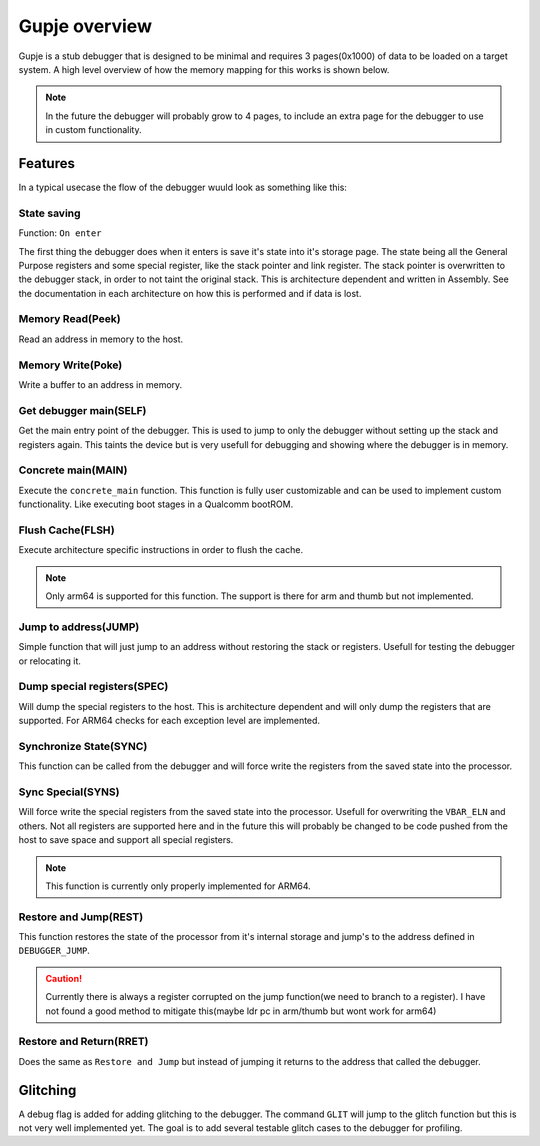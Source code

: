 ==============
Gupje overview
==============
Gupje is a stub debugger that is designed to be minimal and requires 3 pages(0x1000) of data to be loaded on a target system.
A high level overview of how the memory mapping for this works is shown below.

.. figure:: images/gupje_overview.drawio.svg

.. note:: 

    In the future the debugger will probably grow to 4 pages, to include an extra page for the debugger to use in custom functionality.

Features
========
In a typical usecase the flow of the debugger wuuld look as something like this:

.. figure:: images/debugger_flow.drawio.svg

State saving
------------
Function: ``On enter``

The first thing the debugger does when it enters is save it's state into it's storage page. 
The state being all the General Purpose registers and some special register, like the stack pointer and link register.
The stack pointer is overwritten to the debugger stack, in order to not taint the original stack.
This is architecture dependent and written in Assembly. 
See the documentation in each architecture on how this is performed and if data is lost.

Memory Read(Peek)
-----------------
Read an address in memory to the host. 

Memory Write(Poke)
------------------
Write a buffer to an address in memory.

Get debugger main(SELF)
-----------------------
Get the main entry point of the debugger. This is used to jump to only the debugger without setting up the stack and registers again. 
This taints the device but is very usefull for debugging and showing where the debugger is in memory.

Concrete main(MAIN)
-------------------
Execute the ``concrete_main`` function. This function is fully user customizable and can be used to implement custom functionality. 
Like executing boot stages in a Qualcomm bootROM.

Flush Cache(FLSH)
-----------------
Execute architecture specific instructions in order to flush the cache.

.. note::

    Only arm64 is supported for this function. The support is there for arm and thumb but not implemented.

Jump to address(JUMP)
---------------------
Simple function that will just jump to an address without restoring the stack or registers. Usefull for testing the debugger or relocating it.

Dump special registers(SPEC)
----------------------------
Will dump the special registers to the host. This is architecture dependent and will only dump the registers that are supported. For ARM64 checks for each exception level are implemented.

Synchronize State(SYNC)
-----------------------
This function can be called from the debugger and will force write the registers from the saved state into the processor.

Sync Special(SYNS)
------------------
Will force write the special registers from the saved state into the processor. Usefull for overwriting the ``VBAR_ELN`` and others. 
Not all registers are supported here and in the future this will probably be changed to be code pushed from the host to save space and support all special registers.

.. note:: 

    This function is currently only properly implemented for ARM64.

Restore and Jump(REST)
----------------------
This function restores the state of the processor from it's internal storage and jump's to the address defined in ``DEBUGGER_JUMP``. 

.. caution::

    Currently there is always a register corrupted on the jump function(we need to branch to a register). I have not found a good method to mitigate this(maybe ldr pc in arm/thumb but wont work for arm64)

Restore and Return(RRET)
------------------------
Does the same as ``Restore and Jump`` but instead of jumping it returns to the address that called the debugger.

Glitching
=========
A debug flag is added for adding glitching to the debugger. The command ``GLIT`` will jump to the glitch function but this is not very well implemented yet. 
The goal is to add several testable glitch cases to the debugger for profiling.